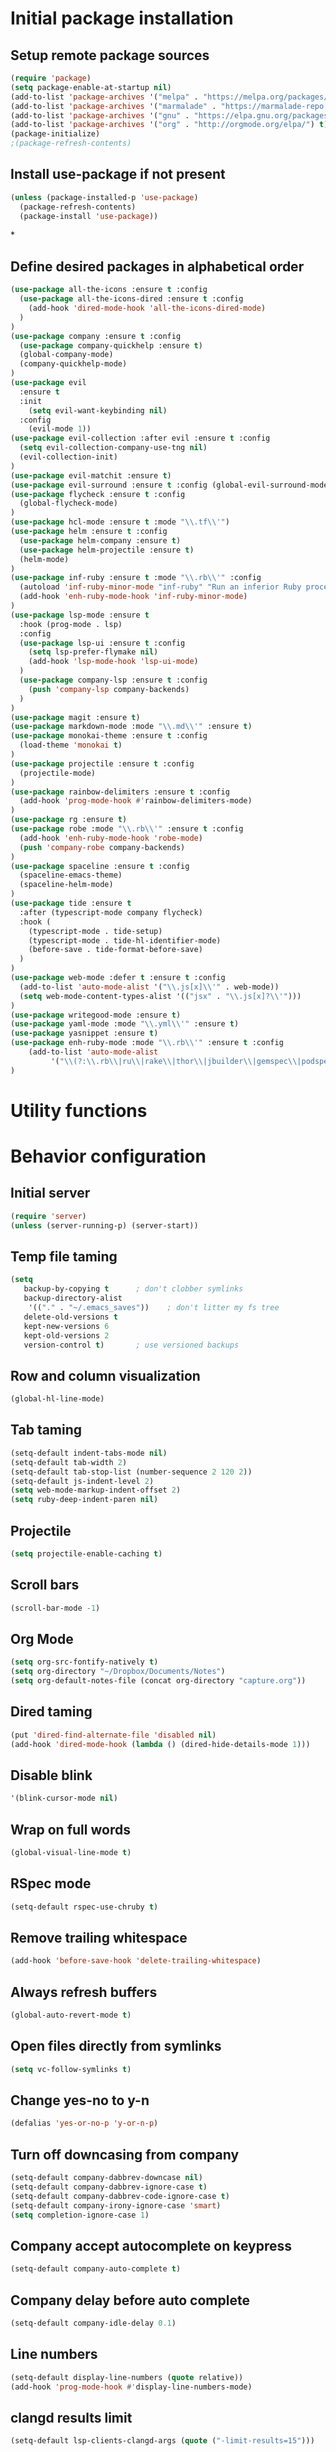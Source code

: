 #+TITLE Configuration

* Initial package installation
** Setup remote package sources
   #+BEGIN_SRC emacs-lisp
    (require 'package)
    (setq package-enable-at-startup nil)
    (add-to-list 'package-archives '("melpa" . "https://melpa.org/packages/"))
    (add-to-list 'package-archives '("marmalade" . "https://marmalade-repo.org/packages/"))
    (add-to-list 'package-archives '("gnu" . "https://elpa.gnu.org/packages/"))
    (add-to-list 'package-archives '("org" . "http://orgmode.org/elpa/") t)
    (package-initialize)
    ;(package-refresh-contents)
   #+END_SRC
** Install use-package if not present
   #+BEGIN_SRC emacs-lisp
(unless (package-installed-p 'use-package)
  (package-refresh-contents)
  (package-install 'use-package))
   #+END_SRC
*
** Define desired packages in alphabetical order
   #+BEGIN_SRC emacs-lisp
(use-package all-the-icons :ensure t :config
  (use-package all-the-icons-dired :ensure t :config
    (add-hook 'dired-mode-hook 'all-the-icons-dired-mode)
  )
)
(use-package company :ensure t :config
  (use-package company-quickhelp :ensure t)
  (global-company-mode)
  (company-quickhelp-mode)
)
(use-package evil
  :ensure t
  :init
    (setq evil-want-keybinding nil)
  :config
    (evil-mode 1))
(use-package evil-collection :after evil :ensure t :config
  (setq evil-collection-company-use-tng nil)
  (evil-collection-init)
)
(use-package evil-matchit :ensure t)
(use-package evil-surround :ensure t :config (global-evil-surround-mode 1))
(use-package flycheck :ensure t :config
  (global-flycheck-mode)
)
(use-package hcl-mode :ensure t :mode "\\.tf\\'")
(use-package helm :ensure t :config
  (use-package helm-company :ensure t)
  (use-package helm-projectile :ensure t)
  (helm-mode)
)
(use-package inf-ruby :ensure t :mode "\\.rb\\'" :config
  (autoload 'inf-ruby-minor-mode "inf-ruby" "Run an inferior Ruby process" t)
  (add-hook 'enh-ruby-mode-hook 'inf-ruby-minor-mode)
)
(use-package lsp-mode :ensure t
  :hook (prog-mode . lsp)
  :config
  (use-package lsp-ui :ensure t :config
    (setq lsp-prefer-flymake nil)
    (add-hook 'lsp-mode-hook 'lsp-ui-mode)
  )
  (use-package company-lsp :ensure t :config
    (push 'company-lsp company-backends)
  )
)
(use-package magit :ensure t)
(use-package markdown-mode :mode "\\.md\\'" :ensure t)
(use-package monokai-theme :ensure t :config
  (load-theme 'monokai t)
)
(use-package projectile :ensure t :config
  (projectile-mode)
)
(use-package rainbow-delimiters :ensure t :config
  (add-hook 'prog-mode-hook #'rainbow-delimiters-mode)
)
(use-package rg :ensure t)
(use-package robe :mode "\\.rb\\'" :ensure t :config
  (add-hook 'enh-ruby-mode-hook 'robe-mode)
  (push 'company-robe company-backends)
)
(use-package spaceline :ensure t :config
  (spaceline-emacs-theme)
  (spaceline-helm-mode)
)
(use-package tide :ensure t
  :after (typescript-mode company flycheck)
  :hook (
    (typescript-mode . tide-setup)
    (typescript-mode . tide-hl-identifier-mode)
    (before-save . tide-format-before-save)
  )
)
(use-package web-mode :defer t :ensure t :config
  (add-to-list 'auto-mode-alist '("\\.js[x]\\'" . web-mode))
  (setq web-mode-content-types-alist '(("jsx" . "\\.js[x]?\\'")))
)
(use-package writegood-mode :ensure t)
(use-package yaml-mode :mode "\\.yml\\'" :ensure t)
(use-package yasnippet :ensure t)
(use-package enh-ruby-mode :mode "\\.rb\\'" :ensure t :config
    (add-to-list 'auto-mode-alist
		 '("\\(?:\\.rb\\|ru\\|rake\\|thor\\|jbuilder\\|gemspec\\|podspec\\|/\\(?:Gem\\|Rake\\|Cap\\|Thor\\|Vagrant\\|Guard\\|Pod\\)file\\)\\'" . enh-ruby-mode))
)
   #+END_SRC
* Utility functions

* Behavior configuration
** Initial server
#+BEGIN_SRC emacs-lisp
(require 'server)
(unless (server-running-p) (server-start))
#+END_SRC
** Temp file taming
#+BEGIN_SRC emacs-lisp
(setq
   backup-by-copying t      ; don't clobber symlinks
   backup-directory-alist
    '(("." . "~/.emacs_saves"))    ; don't litter my fs tree
   delete-old-versions t
   kept-new-versions 6
   kept-old-versions 2
   version-control t)       ; use versioned backups
#+END_SRC
** Row and column visualization
#+BEGIN_SRC emacs-lisp
(global-hl-line-mode)
#+END_SRC
** Tab taming
#+BEGIN_SRC emacs-lisp
(setq-default indent-tabs-mode nil)
(setq-default tab-width 2)
(setq-default tab-stop-list (number-sequence 2 120 2))
(setq-default js-indent-level 2)
(setq web-mode-markup-indent-offset 2)
(setq ruby-deep-indent-paren nil)
#+END_SRC

** Projectile
#+BEGIN_SRC emacs-lisp
(setq projectile-enable-caching t)
#+END_SRC

** Scroll bars
#+BEGIN_SRC emacs-lisp
(scroll-bar-mode -1)
#+END_SRC
** Org Mode
   #+BEGIN_SRC emacs-lisp
   (setq org-src-fontify-natively t)
   (setq org-directory "~/Dropbox/Documents/Notes")
   (setq org-default-notes-file (concat org-directory "capture.org"))
   #+END_SRC
** Dired taming
#+BEGIN_SRC emacs-lisp
  (put 'dired-find-alternate-file 'disabled nil)
  (add-hook 'dired-mode-hook (lambda () (dired-hide-details-mode 1)))
#+END_SRC
** Disable blink
#+BEGIN_SRC emacs-lisp
  '(blink-cursor-mode nil)
#+END_SRC
** Wrap on full words
#+BEGIN_SRC emacs-lisp
(global-visual-line-mode t)
#+END_SRC
** RSpec mode
   #+BEGIN_SRC emacs-lisp
(setq-default rspec-use-chruby t)
   #+END_SRC
** Remove trailing whitespace
#+BEGIN_SRC emacs-lisp
(add-hook 'before-save-hook 'delete-trailing-whitespace)
#+END_SRC
** Always refresh buffers
#+BEGIN_SRC emacs-lisp
(global-auto-revert-mode t)
#+END_SRC
** Open files directly from symlinks
#+BEGIN_SRC emacs-lisp
(setq vc-follow-symlinks t)
#+END_SRC
** Change yes-no to y-n
#+BEGIN_SRC emacs-lisp
(defalias 'yes-or-no-p 'y-or-n-p)
#+END_SRC
** Turn off downcasing from company
#+BEGIN_SRC emacs-lisp
(setq-default company-dabbrev-downcase nil)
(setq-default company-dabbrev-ignore-case t)
(setq-default company-dabbrev-code-ignore-case t)
(setq-default company-irony-ignore-case 'smart)
(setq completion-ignore-case 1)
#+END_SRC
** Company accept autocomplete on keypress
#+BEGIN_SRC emacs-lisp
(setq-default company-auto-complete t)
#+END_SRC
** Company delay before auto complete
#+BEGIN_SRC emacs-lisp
(setq-default company-idle-delay 0.1)
#+END_SRC
** Line numbers
#+BEGIN_SRC emacs-lisp
(setq-default display-line-numbers (quote relative))
(add-hook 'prog-mode-hook #'display-line-numbers-mode)
#+END_SRC
** clangd results limit
#+BEGIN_SRC emacs-lisp
(setq-default lsp-clients-clangd-args (quote ("-limit-results=15")))
#+END_SRC
* Evil
** Config
#+BEGIN_SRC emacs-lisp
(setq-default evil-shift-width 2)
#+END_SRC
** Bindings
*** General
#+BEGIN_SRC emacs-lisp
(define-key evil-normal-state-map (kbd "C-u") 'evil-scroll-up)
(evil-define-minor-mode-key 'normal 'robe-mode "C-:" 'robe-jump)
#+END_SRC

*** Helm
#+BEGIN_SRC emacs-lisp
(evil-ex-define-cmd "bls" 'helm-buffers-list)
(evil-ex-define-cmd "[me]ta" 'helm-M-x)
(define-key evil-insert-state-map (kbd "C-k") 'helm-company)
(define-key evil-normal-state-map (kbd "C-j") 'helm-buffers-list)
(global-set-key (kbd "M-x") 'helm-M-x)
#+END_SRC

*** Magit
#+BEGIN_SRC emacs-lisp
(evil-ex-define-cmd "[Gp]ush" 'magit-push-implicitly)
(evil-ex-define-cmd "[Gs]tatus" 'magit-status)
(evil-ex-define-cmd "[Gc]ommit" 'magit-commit)
#+END_SRC

*** Projectile
#+BEGIN_SRC emacs-lisp
(evil-ex-define-cmd "ff" 'helm-projectile)
(evil-ex-define-cmd "prg" 'rg-project)
#+END_SRC

*** Leader setup
#+BEGIN_SRC emacs-lisp
(defvar ro/leader-map (make-sparse-keymap))
(define-key evil-normal-state-map (kbd "SPC") ro/leader-map)
(define-key ro/leader-map (kbd "b") 'helm-buffers-list)
(define-key ro/leader-map (kbd "f") 'helm-projectile)
(define-key ro/leader-map (kbd "w") 'save-buffer)
#+END_SRC
** Major mode disable
   #+BEGIN_SRC emacs-lisp
(evil-set-initial-state 'artist-mode 'emacs)
   #+END_SRC
* OS-specific configuration
  #+BEGIN_SRC emacs-lisp
(when (eq system-type 'darwin)
  (set-face-attribute 'default nil :family "Inconsolata")
  (set-face-attribute 'default nil :height 240)
)

(when (eq system-type 'windows-nt)
  (set-face-attribute 'default nil :family "Consolas")
  (set-face-attribute 'default nil :height 180)
  (setq markdown-command "pandoc")
)

(when (eq system-type 'gnu/linux)
  (set-face-attribute 'default nil :height 180)
)
  #+END_SRC
